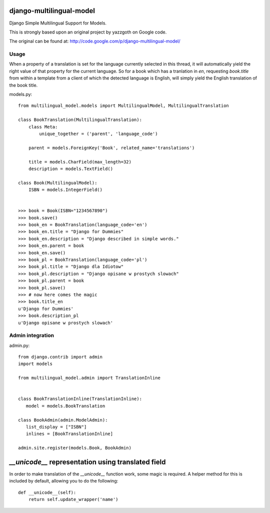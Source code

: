 django-multilingual-model
=========================

.. image:: https://img.shields.io/travis/dokterbob/django-multilingual-model/master.svg
    :target: http://travis-ci.org/dokterbob/django-multilingual-model

.. image:: https://coveralls.io/repos/dokterbob/django-multilingual-model/badge.svg?branch=master&service=github
    :target: https://coveralls.io/github/dokterbob/django-multilingual-model?branch=master

.. image:: https://landscape.io/github/dokterbob/django-multilingual-model/master/landscape.svg?style=flat
   :target: https://landscape.io/github/dokterbob/django-multilingual-model/master
   :alt: Code Health

Django Simple Multilingual Support for Models.

This is strongly based upon an original project by yazzgoth on Google code.

The original can be found at: http://code.google.com/p/django-multilingual-model/

Usage
-----
When a property of a translation is set for the language currently selected
in this thread, it will automatically yield the right value of that property
for the current language. So for a book which has a tranlation in `en`,
requesting `book.title` from within a template from a client of which the
detected language is English, will simply yield the English translation of the
book title.


models.py::

	from multilingual_model.models import MultilingualModel, MultilingualTranslation
	
	class BookTranslation(MultilingualTranslation):
	    class Meta:
	        unique_together = ('parent', 'language_code')
	    
	    parent = models.ForeignKey('Book', related_name='translations')
	    
	    title = models.CharField(max_length=32)
	    description = models.TextField()
	
	class Book(MultilingualModel):
	    ISBN = models.IntegerField()
	
	
	>>> book = Book(ISBN="1234567890")
	>>> book.save()
	>>> book_en = BookTranslation(language_code='en')
	>>> book_en.title = "Django for Dummies"
	>>> book_en.description = "Django described in simple words."
	>>> book_en.parent = book
	>>> book_en.save()
	>>> book_pl = BookTranslation(language_code='pl')
	>>> book_pl.title = "Django dla Idiotow"
	>>> book_pl.description = "Django opisane w prostych slowach"
	>>> book_pl.parent = book
	>>> book_pl.save()
	>>> # now here comes the magic
	>>> book.title_en
	u'Django for Dummies'
	>>> book.description_pl
	u'Django opisane w prostych slowach'

Admin integration
-----------------

admin.py::

	from django.contrib import admin
	import models
	
	from multilingual_model.admin import TranslationInline
	
	
	class BookTranslationInline(TranslationInline):
	   model = models.BookTranslation
	
	class BookAdmin(admin.ModelAdmin):
	   list_display = ["ISBN"]
	   inlines = [BookTranslationInline]
	
	admin.site.register(models.Book, BookAdmin)
	

`__unicode__` representation using translated field
===================================================

In order to make translation of the `__unicode__` function work, some magic
is required. A helper method for this is included by default, allowing you to do the following::

	def __unicode__(self):
	    return self.update_wrapper('name')
	

